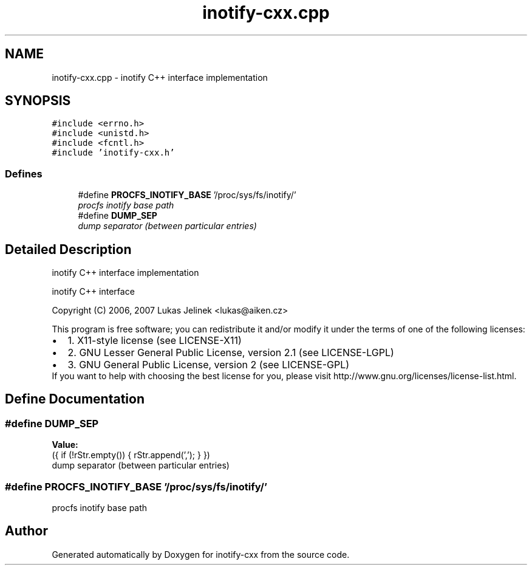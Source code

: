 .TH "inotify-cxx.cpp" 3 "18 Apr 2007" "Version 0.7.2" "inotify-cxx" \" -*- nroff -*-
.ad l
.nh
.SH NAME
inotify-cxx.cpp \- inotify C++ interface implementation 
.SH SYNOPSIS
.br
.PP
\fC#include <errno.h>\fP
.br
\fC#include <unistd.h>\fP
.br
\fC#include <fcntl.h>\fP
.br
\fC#include 'inotify-cxx.h'\fP
.br

.SS "Defines"

.in +1c
.ti -1c
.RI "#define \fBPROCFS_INOTIFY_BASE\fP   '/proc/sys/fs/inotify/'"
.br
.RI "\fIprocfs inotify base path \fP"
.ti -1c
.RI "#define \fBDUMP_SEP\fP"
.br
.RI "\fIdump separator (between particular entries) \fP"
.in -1c
.SH "Detailed Description"
.PP 
inotify C++ interface implementation 

inotify C++ interface
.PP
Copyright (C) 2006, 2007 Lukas Jelinek <lukas@aiken.cz>
.PP
This program is free software; you can redistribute it and/or modify it under the terms of one of the following licenses:
.PP
.PD 0
.IP "\(bu" 2
1. X11-style license (see LICENSE-X11) 
.IP "\(bu" 2
2. GNU Lesser General Public License, version 2.1 (see LICENSE-LGPL) 
.IP "\(bu" 2
3. GNU General Public License, version 2 (see LICENSE-GPL)
.PP
If you want to help with choosing the best license for you, please visit http://www.gnu.org/licenses/license-list.html. 
.SH "Define Documentation"
.PP 
.SS "#define DUMP_SEP"
.PP
\fBValue:\fP
.PP
.nf
({ \
    if (!rStr.empty()) { \
      rStr.append(','); \
    } \
  })
.fi
dump separator (between particular entries) 
.PP
.SS "#define PROCFS_INOTIFY_BASE   '/proc/sys/fs/inotify/'"
.PP
procfs inotify base path 
.PP
.SH "Author"
.PP 
Generated automatically by Doxygen for inotify-cxx from the source code.
